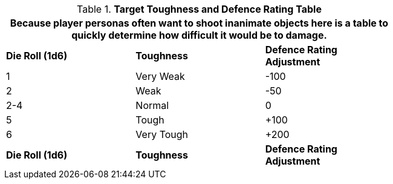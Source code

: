 .*Target Toughness and Defence Rating Table*
[width="75%",cols="3*^",frame="all", stripes="even"]
|===
3+<|Because player personas often want to shoot inanimate objects here is a table to quickly determine how difficult it would be to damage.

s|Die Roll (1d6)
s|Toughness
s|Defence Rating Adjustment

|1
|Very Weak
|-100

|2
|Weak
|-50

|2-4
|Normal
|0

|5
|Tough
|+100

|6
|Very Tough
|+200

s|Die Roll (1d6)
s|Toughness
s|Defence Rating Adjustment
|===
